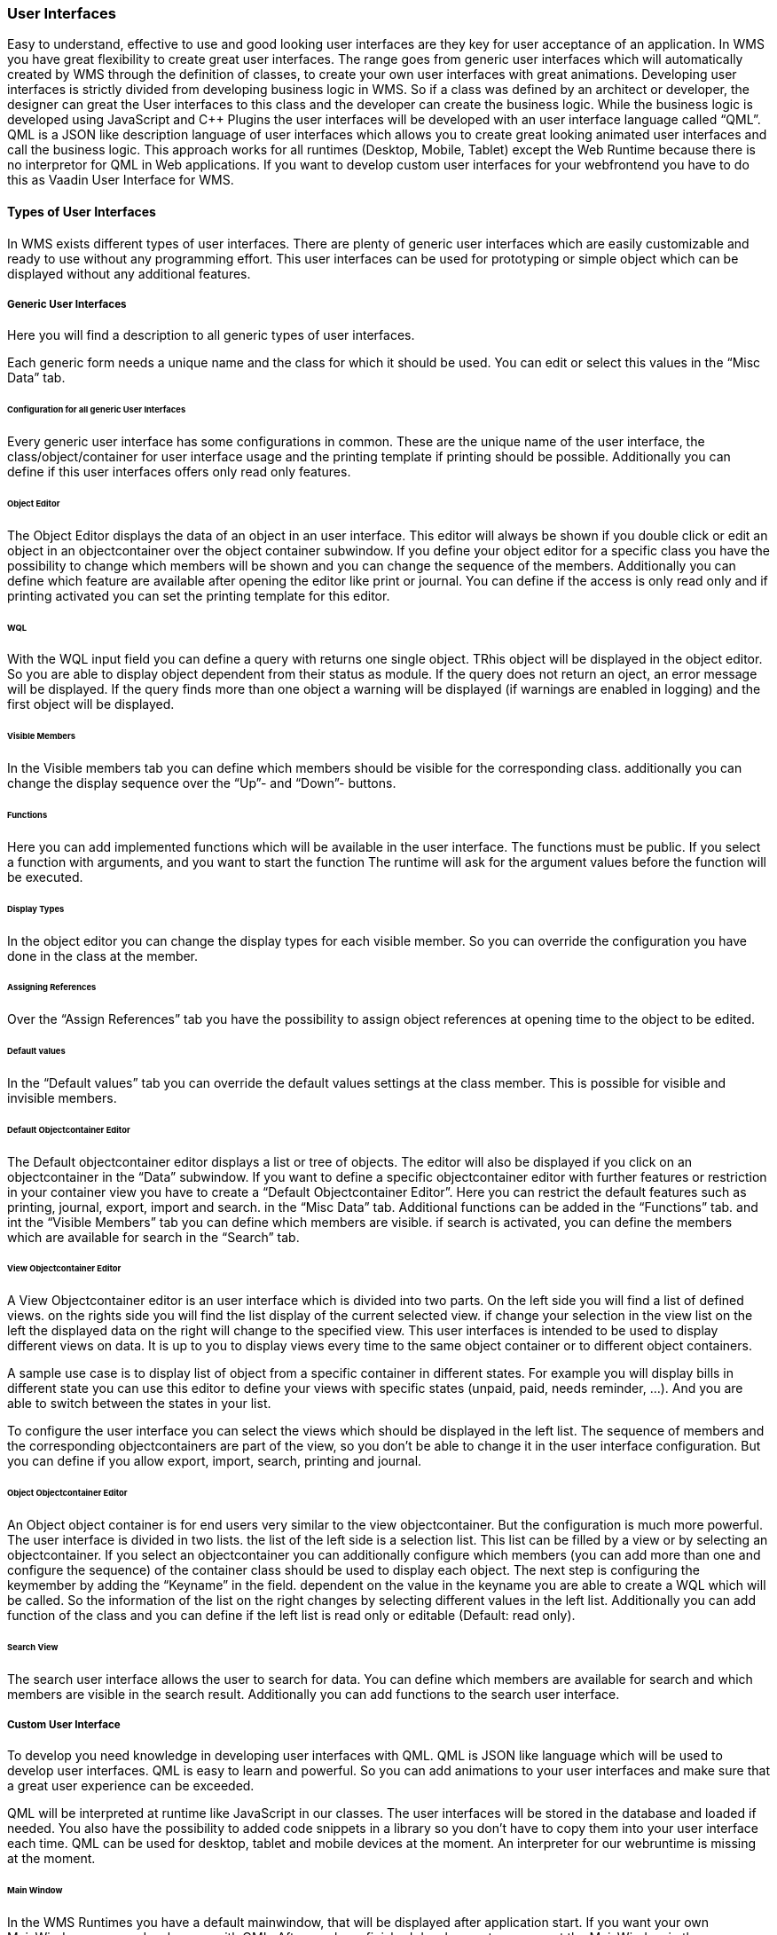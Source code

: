 === User Interfaces

Easy to understand, effective to use and good looking user interfaces are they key for user acceptance of an application. In WMS you have great flexibility to create great user interfaces. The range goes from generic user interfaces which will automatically created by WMS through the definition of classes, to create your own user interfaces with great animations. Developing user interfaces is strictly divided from developing business logic in WMS. So if a class was defined by an architect or developer, the designer can great the User interfaces to this class and the developer can create the business logic. While the business logic is developed using JavaScript and C++ Plugins the user interfaces will be developed with an user interface language called “QML”. QML is a JSON like description language of user interfaces which allows you to create great looking animated user interfaces and call the business logic. This approach works for all runtimes (Desktop, Mobile, Tablet) except the Web Runtime because there is no interpretor for QML in Web applications. If you want to develop custom
user interfaces for your webfrontend you have to do this as Vaadin User Interface for WMS.

==== Types of User Interfaces

In WMS exists different types of user interfaces. There are plenty of generic user interfaces which are easily customizable and ready to use without any programming effort. This user interfaces can be used for prototyping or simple object which can be displayed without any additional features.

===== Generic User Interfaces

Here you will find a description to all generic types of user interfaces.

Each generic form needs a unique name and the class for which it should be used. You can edit or select this values in the “Misc Data” tab.

====== Configuration for all generic User Interfaces

Every generic user interface has some configurations in common. These are the unique name of the user interface, the class/object/container for user interface usage and the printing template if printing should be possible. Additionally you can define if this user interfaces offers only read only features.

====== Object Editor

The Object Editor displays the data of an object in an user interface. This editor will always be shown if you double click or
edit an object in an objectcontainer over the object container subwindow. If you define your object editor for a specific class you have the possibility to change which members will be shown and you can change the sequence of the members. Additionally you can define which feature are available after opening the editor like print or journal. You can define if the access is only read only and if printing activated you can set the printing template for this editor. 

====== WQL

With the WQL input field you can define a query with returns one single object. TRhis object will be displayed in the object editor. So you are able to display object dependent from their status as module. If the query does not return an oject, an error message will be displayed. If the query finds more than one object a warning will be displayed (if warnings are enabled in logging) and the first object will be displayed.

====== Visible Members

In the Visible members tab you can define which members should be visible for the corresponding class. additionally you can change the display sequence over the “Up”- and “Down”- buttons.

====== Functions

Here you can add implemented functions which will be available in the user interface. The functions must be public. If you select a function with arguments, and you want to start the function The runtime will ask for the argument values before the function will be executed. 

====== Display Types

In the object editor you can change the display types for each visible member. So you can override the configuration you have done in the class at the member.

====== Assigning References

Over the “Assign References” tab you have the possibility to assign object references at opening time to the object to be edited.

====== Default values

In the “Default values” tab you can override the default values settings at the class member. This is possible for visible and
invisible members.

====== Default Objectcontainer Editor

The Default objectcontainer editor displays a list or tree of objects. The editor will also be displayed if you click on an
objectcontainer in the “Data” subwindow. If you want to define a specific objectcontainer editor with further features or restriction in your container view you have to create a “Default Objectcontainer Editor”. Here you can restrict the default features such as printing, journal, export, import and search. in the “Misc Data” tab. Additional functions can be added in the “Functions” tab. and int the “Visible Members” tab you can define which members are visible. if search is activated, you can define the members which are available for search in the “Search” tab.

====== View Objectcontainer Editor

A View Objectcontainer editor is an user interface which is divided into two parts. On the left side you will find a list of defined views. on the rights side you will find the list display of the current selected view. if change your selection in the view list on the left the displayed data on the right will change to the specified view. This user interfaces is intended to be used to display different views on data. It is up to you to display views every time to the same object container or to different object containers.

A sample use case is to display list of object from a specific container in different states. For example you will display bills in different state you can use this editor to define your views with specific states (unpaid, paid, needs reminder, …). And you are able to switch between the states in your list.

To configure the user interface you can select the views which should be displayed in the left list. The sequence of members and the corresponding objectcontainers are part of the view, so you don't be able to change it in the user interface configuration. But you can define if you allow export, import, search, printing and journal.

====== Object Objectcontainer Editor

An Object object container is for end users very similar to the view objectcontainer. But the configuration is much more powerful. The user interface is divided in two lists. the list of the left side is a selection list. This list can be filled by a view or by selecting an objectcontainer. If you select an objectcontainer you can additionally configure which members (you can add more than one and configure the sequence) of the container class should be used to display each object. The next step is configuring the keymember by adding the “Keyname” in the field. dependent on the value in the keyname you are able to create a WQL which will be called. So the information of the list on the right changes by selecting different values in the left list. Additionally you can add function of the class and you can define if the left list is read only or editable (Default: read only).

====== Search View

The search user interface allows the user to search for data. You can define which members are available for search and which members are visible in the search result. Additionally you can add functions to the search user interface.

===== Custom User Interface

To develop you need knowledge in developing user interfaces with QML. QML is JSON like language which will be used to develop user interfaces. QML is easy to learn and powerful. So you can add animations to your user interfaces and make sure that a great user experience can be exceeded.

QML will be interpreted at runtime like JavaScript in our classes. The user interfaces will be stored in the database and loaded if needed. You also have the possibility to added code snippets in a library so you don't have to copy them into your user interface each time. QML can be used for desktop, tablet and mobile devices at the moment. An interpreter for our webruntime is missing at the moment. 

====== Main Window

In the WMS Runtimes you have a default mainwindow, that will be displayed after application start. If you want your own MainWindow, you can develop one with QML. After you have finished development you can set the MainWindow in the Application configuration. 

====== Object Editor

You can develop user interfaces with displays data of one or more specific objects. 

====== Container Editor

You can develop user interfaces which displays container data in a specific way you want.

====== User Interface without specific Context

Here you can develop an user itnerface without specific context. You can use WQL to get Data to display or any other data source you want.

====== Knowledgebase QML

Here you will find links to good introduction sites for developing with qml.

*   http://qt-project.org/doc/qt-5/gettingstartedqml.html#qml-to-build-user-interfaces[http://qt-project.org/doc/qt-5/gettingstartedqml.html#qml-to-build-user-interfaces]
*   http://qmlbook.org/index.html[http://qmlbook.org/index.html]
